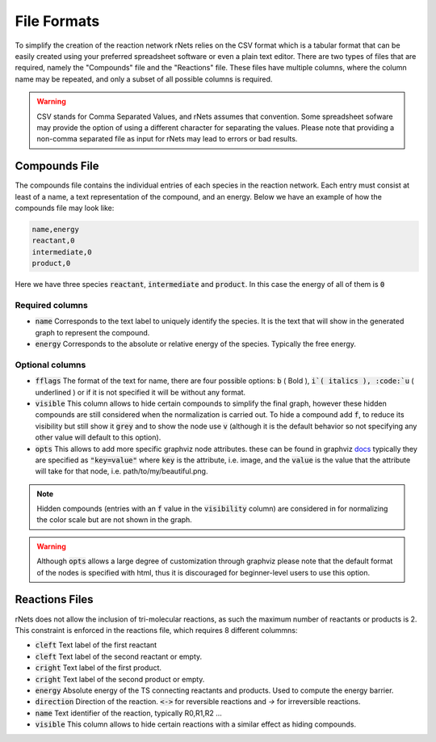 ============
File Formats
============

To simplify the creation of the reaction network rNets relies on the CSV format
which is a tabular format that can be easily created using your preferred 
spreadsheet software or even a plain text editor. There are two types of files 
that are required, namely the "Compounds" file and the "Reactions" file. These 
files have multiple columns, where the column name may be repeated, and only a 
subset of all possible columns is required.  

.. warning:: 
   
   CSV stands for Comma Separated Values, and rNets assumes that convention. 
   Some spreadsheet sofware may provide the option of using a different 
   character for separating the values. Please note that providing a non-comma 
   separated file as input for rNets may lead to errors or bad results. 

Compounds File
--------------

The compounds file contains the individual entries of each species in the 
reaction network. Each entry must consist at least of a name, a text 
representation of the compound, and an energy. Below we have an example of how 
the compounds file may look like: 

.. code:: none

   name,energy
   reactant,0
   intermediate,0
   product,0

Here we have three species :code:`reactant`, :code:`intermediate` and 
:code:`product`. In this case the energy of all of them is :code:`0`

Required columns
................

*  :code:`name` Corresponds to the text label to uniquely identify the species.
   It is the text that will show in the generated graph to represent the compound.
*  :code:`energy` Corresponds to the absolute or relative energy of the species. 
   Typically the free energy.

Optional columns
................

*  :code:`fflags` The format of the text for name, there are four possible options:
   :code:`b` ( Bold ), :code:`i`( italics ), :code:`u` ( underlined ) or if it 
   is not specified it will be without any format. 
*  :code:`visible` This column allows to hide certain compounds to simplify the 
   final graph, however these hidden compounds are still considered when the 
   normalization is carried out. To hide a compound add :code:`f`, to reduce 
   its visibility but still show it :code:`grey` and to show the node use 
   :code:`v` (although it is the default behavior so not specifying any other 
   value will default to this option).   
*  :code:`opts` This allows to add more specific graphviz node attributes. 
   these can be found in graphviz `docs <https://graphviz.org/docs/nodes/>`__
   typically they are specified as :code:`"key=value"` where :code:`key` is the 
   attribute, i.e. image, and the :code:`value` is the value that the attribute
   will take for that node, i.e. path/to/my/beautiful.png.   

.. note:: 
   
   Hidden compounds (entries with an :code:`f` value in the :code:`visibility`
   column) are considered in for normalizing the color scale but are not shown 
   in the graph. 

.. warning::

   Although :code:`opts` allows a large degree of customization through graphviz
   please note that the default format of the nodes is specified with html, thus
   it is discouraged for beginner-level users to use this option. 

Reactions Files
---------------

rNets does not allow the inclusion of tri-molecular reactions, as such the 
maximum number of reactants or products is 2. This constraint is enforced in the 
reactions file, which requires 8 different colummns: 

*  :code:`cleft` Text label of the first reactant
*  :code:`cleft` Text label of the second reactant or empty.  
*  :code:`cright` Text label of the first product. 
*  :code:`cright` Text label of the second product or empty. 
*  :code:`energy` Absolute energy of the TS connecting reactants and products.
   Used to compute the energy barrier. 
*  :code:`direction` Direction of the reaction. :code:`<->` for reversible 
   reactions and `->` for irreversible reactions. 
*  :code:`name` Text identifier of the reaction, typically R0,R1,R2 ...
*  :code:`visible` This column allows to hide certain reactions with a similar 
   effect as hiding compounds.

.. todo::

    more details